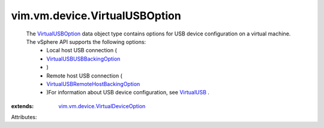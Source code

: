 .. _VirtualUSB: ../../../vim/vm/device/VirtualUSB.rst

.. _VirtualUSBOption: ../../../vim/vm/device/VirtualUSBOption.rst

.. _VirtualUSBUSBBackingOption: ../../../vim/vm/device/VirtualUSBOption/USBBackingOption.rst

.. _vim.vm.device.VirtualDeviceOption: ../../../vim/vm/device/VirtualDeviceOption.rst

.. _VirtualUSBRemoteHostBackingOption: ../../../vim/vm/device/VirtualUSBOption/RemoteHostBackingOption.rst


vim.vm.device.VirtualUSBOption
==============================
  The `VirtualUSBOption`_ data object type contains options for USB device configuration on a virtual machine. The vSphere API supports the following options:
   * Local host USB connection (
   * `VirtualUSBUSBBackingOption`_
   * )
   * Remote host USB connection (
   * `VirtualUSBRemoteHostBackingOption`_
   * )For information about USB device configuration, see `VirtualUSB`_ .
:extends: vim.vm.device.VirtualDeviceOption_

Attributes:
